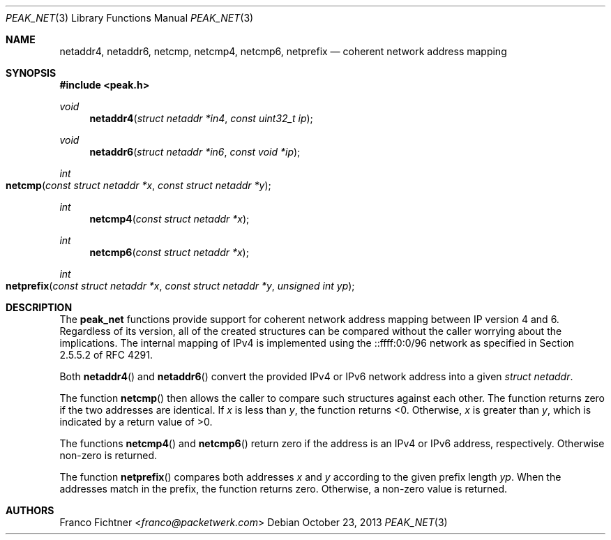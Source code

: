 .\"
.\" Copyright (c) 2012 Franco Fichtner <franco@packetwerk.com>
.\"
.\" Permission to use, copy, modify, and distribute this software for any
.\" purpose with or without fee is hereby granted, provided that the above
.\" copyright notice and this permission notice appear in all copies.
.\"
.\" THE SOFTWARE IS PROVIDED "AS IS" AND THE AUTHOR DISCLAIMS ALL WARRANTIES
.\" WITH REGARD TO THIS SOFTWARE INCLUDING ALL IMPLIED WARRANTIES OF
.\" MERCHANTABILITY AND FITNESS. IN NO EVENT SHALL THE AUTHOR BE LIABLE FOR
.\" ANY SPECIAL, DIRECT, INDIRECT, OR CONSEQUENTIAL DAMAGES OR ANY DAMAGES
.\" WHATSOEVER RESULTING FROM LOSS OF USE, DATA OR PROFITS, WHETHER IN AN
.\" ACTION OF CONTRACT, NEGLIGENCE OR OTHER TORTIOUS ACTION, ARISING OUT OF
.\" OR IN CONNECTION WITH THE USE OR PERFORMANCE OF THIS SOFTWARE.
.\"
.Dd October 23, 2013
.Dt PEAK_NET 3
.Os
.Sh NAME
.Nm netaddr4 ,
.Nm netaddr6 ,
.Nm netcmp ,
.Nm netcmp4 ,
.Nm netcmp6 ,
.Nm netprefix
.Nd coherent network address mapping
.Sh SYNOPSIS
.In peak.h
.Ft void
.Fn netaddr4 "struct netaddr *in4" "const uint32_t ip"
.Ft void
.Fn netaddr6 "struct netaddr *in6" "const void *ip"
.Ft int
.Fo netcmp
.Fa "const struct netaddr *x"
.Fa "const struct netaddr *y"
.Fc
.Ft int
.Fn netcmp4 "const struct netaddr *x"
.Ft int
.Fn netcmp6 "const struct netaddr *x"
.Ft int
.Fo netprefix
.Fa "const struct netaddr *x"
.Fa "const struct netaddr *y"
.Fa "unsigned int yp"
.Fc
.Sh DESCRIPTION
The
.Nm peak_net
functions provide support for coherent network address mapping
between IP version 4 and 6.
Regardless of its version, all of the created structures can be
compared without the caller worrying about the implications.
The internal mapping of IPv4 is implemented using the ::ffff:0:0/96
network as specified in Section 2.5.5.2 of RFC 4291.
.Pp
Both
.Fn netaddr4
and
.Fn netaddr6
convert the provided IPv4 or IPv6 network address into a given
.Vt struct netaddr .
.Pp
The function
.Fn netcmp
then allows the caller to compare such structures against each
other.
The function returns zero if the two addresses are identical.
If
.Va x
is less than
.Va y ,
the function returns <0.
Otherwise,
.Va x
is greater than
.Va y ,
which is indicated by a return value of >0.
.Pp
The functions
.Fn netcmp4
and
.Fn netcmp6
return zero if the address is an IPv4 or IPv6 address, respectively.
Otherwise non-zero is returned.
.Pp
The function
.Fn netprefix
compares both addresses
.Va x
and
.Va y
according to the given prefix length
.Va yp .
When the addresses match in the prefix, the function returns zero.
Otherwise, a non-zero value is returned.
.Sh AUTHORS
.An Franco Fichtner Aq Mt franco@packetwerk.com
